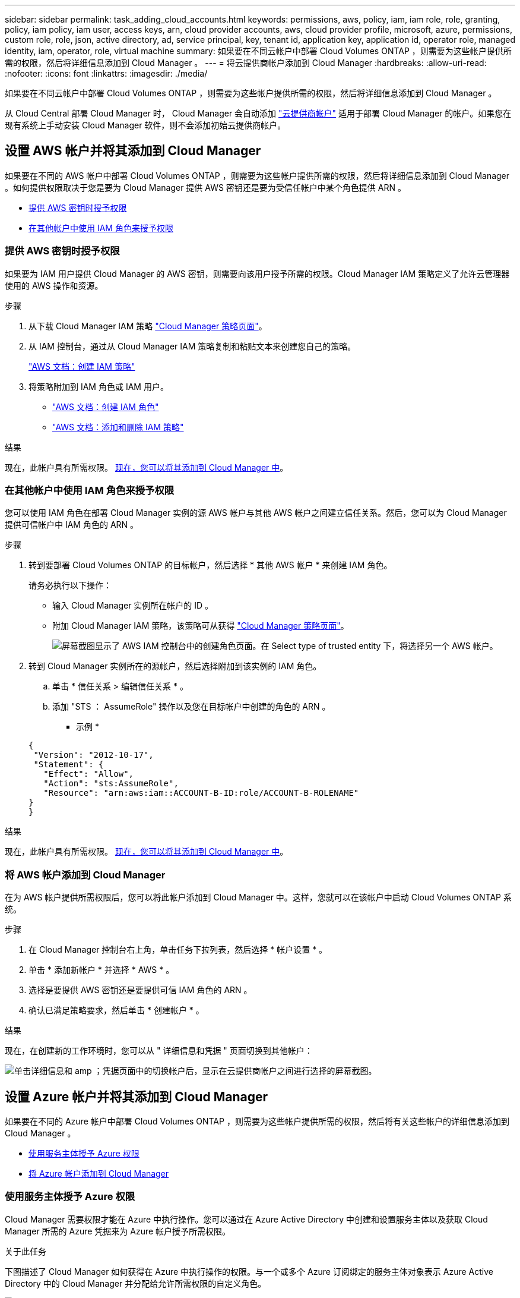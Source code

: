 ---
sidebar: sidebar 
permalink: task_adding_cloud_accounts.html 
keywords: permissions, aws, policy, iam, iam role, role, granting, policy, iam policy, iam user, access keys, arn, cloud provider accounts, aws, cloud provider profile, microsoft, azure, permissions, custom role, role, json, active directory, ad, service principal, key, tenant id, application key, application id, operator role, managed identity, iam, operator, role, virtual machine 
summary: 如果要在不同云帐户中部署 Cloud Volumes ONTAP ，则需要为这些帐户提供所需的权限，然后将详细信息添加到 Cloud Manager 。 
---
= 将云提供商帐户添加到 Cloud Manager
:hardbreaks:
:allow-uri-read: 
:nofooter: 
:icons: font
:linkattrs: 
:imagesdir: ./media/


[role="lead"]
如果要在不同云帐户中部署 Cloud Volumes ONTAP ，则需要为这些帐户提供所需的权限，然后将详细信息添加到 Cloud Manager 。

从 Cloud Central 部署 Cloud Manager 时， Cloud Manager 会自动添加 link:concept_accounts_and_permissions.html["云提供商帐户"] 适用于部署 Cloud Manager 的帐户。如果您在现有系统上手动安装 Cloud Manager 软件，则不会添加初始云提供商帐户。



== 设置 AWS 帐户并将其添加到 Cloud Manager

如果要在不同的 AWS 帐户中部署 Cloud Volumes ONTAP ，则需要为这些帐户提供所需的权限，然后将详细信息添加到 Cloud Manager 。如何提供权限取决于您是要为 Cloud Manager 提供 AWS 密钥还是要为受信任帐户中某个角色提供 ARN 。

* <<提供 AWS 密钥时授予权限>>
* <<在其他帐户中使用 IAM 角色来授予权限>>




=== 提供 AWS 密钥时授予权限

如果要为 IAM 用户提供 Cloud Manager 的 AWS 密钥，则需要向该用户授予所需的权限。Cloud Manager IAM 策略定义了允许云管理器使用的 AWS 操作和资源。

.步骤
. 从下载 Cloud Manager IAM 策略 https://mysupport.netapp.com/cloudontap/iampolicies["Cloud Manager 策略页面"^]。
. 从 IAM 控制台，通过从 Cloud Manager IAM 策略复制和粘贴文本来创建您自己的策略。
+
https://docs.aws.amazon.com/IAM/latest/UserGuide/access_policies_create.html["AWS 文档：创建 IAM 策略"^]

. 将策略附加到 IAM 角色或 IAM 用户。
+
** https://docs.aws.amazon.com/IAM/latest/UserGuide/id_roles_create.html["AWS 文档：创建 IAM 角色"^]
** https://docs.aws.amazon.com/IAM/latest/UserGuide/access_policies_manage-attach-detach.html["AWS 文档：添加和删除 IAM 策略"^]




.结果
现在，此帐户具有所需权限。 <<将 AWS 帐户添加到 Cloud Manager,现在，您可以将其添加到 Cloud Manager 中>>。



=== 在其他帐户中使用 IAM 角色来授予权限

您可以使用 IAM 角色在部署 Cloud Manager 实例的源 AWS 帐户与其他 AWS 帐户之间建立信任关系。然后，您可以为 Cloud Manager 提供可信帐户中 IAM 角色的 ARN 。

.步骤
. 转到要部署 Cloud Volumes ONTAP 的目标帐户，然后选择 * 其他 AWS 帐户 * 来创建 IAM 角色。
+
请务必执行以下操作：

+
** 输入 Cloud Manager 实例所在帐户的 ID 。
** 附加 Cloud Manager IAM 策略，该策略可从获得 https://mysupport.netapp.com/cloudontap/iampolicies["Cloud Manager 策略页面"^]。
+
image:screenshot_iam_create_role.gif["屏幕截图显示了 AWS IAM 控制台中的创建角色页面。在 Select type of trusted entity 下，将选择另一个 AWS 帐户。"]



. 转到 Cloud Manager 实例所在的源帐户，然后选择附加到该实例的 IAM 角色。
+
.. 单击 * 信任关系 > 编辑信任关系 * 。
.. 添加 "STS ： AssumeRole" 操作以及您在目标帐户中创建的角色的 ARN 。
+
* 示例 *

+
[source, json]
----
{
 "Version": "2012-10-17",
 "Statement": {
   "Effect": "Allow",
   "Action": "sts:AssumeRole",
   "Resource": "arn:aws:iam::ACCOUNT-B-ID:role/ACCOUNT-B-ROLENAME"
}
}
----




.结果
现在，此帐户具有所需权限。 <<将 AWS 帐户添加到 Cloud Manager,现在，您可以将其添加到 Cloud Manager 中>>。



=== 将 AWS 帐户添加到 Cloud Manager

在为 AWS 帐户提供所需权限后，您可以将此帐户添加到 Cloud Manager 中。这样，您就可以在该帐户中启动 Cloud Volumes ONTAP 系统。

.步骤
. 在 Cloud Manager 控制台右上角，单击任务下拉列表，然后选择 * 帐户设置 * 。
. 单击 * 添加新帐户 * 并选择 * AWS * 。
. 选择是要提供 AWS 密钥还是要提供可信 IAM 角色的 ARN 。
. 确认已满足策略要求，然后单击 * 创建帐户 * 。


.结果
现在，在创建新的工作环境时，您可以从 " 详细信息和凭据 " 页面切换到其他帐户：

image:screenshot_accounts_switch_aws.gif["单击详细信息和 amp ；凭据页面中的切换帐户后，显示在云提供商帐户之间进行选择的屏幕截图。"]



== 设置 Azure 帐户并将其添加到 Cloud Manager

如果要在不同的 Azure 帐户中部署 Cloud Volumes ONTAP ，则需要为这些帐户提供所需的权限，然后将有关这些帐户的详细信息添加到 Cloud Manager 。

* <<使用服务主体授予 Azure 权限>>
* <<将 Azure 帐户添加到 Cloud Manager>>




=== 使用服务主体授予 Azure 权限

Cloud Manager 需要权限才能在 Azure 中执行操作。您可以通过在 Azure Active Directory 中创建和设置服务主体以及获取 Cloud Manager 所需的 Azure 凭据来为 Azure 帐户授予所需权限。

.关于此任务
下图描述了 Cloud Manager 如何获得在 Azure 中执行操作的权限。与一个或多个 Azure 订阅绑定的服务主体对象表示 Azure Active Directory 中的 Cloud Manager 并分配给允许所需权限的自定义角色。

image:diagram_azure_authentication.png["概念映像，显示云管理器在进行 API 调用之前从 Azure Active Directory 获取身份验证和授权。在 Active Directory 中， Cloud Manager 操作员角色定义权限。它与一个或多个 Azure 订阅以及一个表示 Cloud Manger 应用程序的服务主体对象相关联。"]


NOTE: 以下步骤使用新的 Azure 门户。如果遇到任何问题、您应使用 Azure Classic Portal 。

.步骤
. <<使用所需的云管理器权限创建自定义角色,使用所需的云管理器权限创建自定义角色。>>。
. <<创建 Active Directory 服务主体,创建 Active Directory 服务主体。>>。
. <<将 Cloud Manager 操作员角色分配给服务主体,将自定义云管理器操作员角色分配给服务主体。>>。




==== 使用所需的云管理器权限创建自定义角色

要为 Cloud Manager 提供在 Azure 中启动和管理 Cloud Volumes ONTAP 所需的权限、需要一个自定义角色。

.步骤
. 下载 https://mysupport.netapp.com/cloudontap/iampolicies["Cloud Manager Azure 策略"^]。
. 通过将 Azure 订阅 ID 添加到可分配范围来修改 JSON 文件。
+
您应该为每个 Azure 订阅添加 ID 、用户将从中创建 Cloud Volumes ONTAP 系统。

+
* 示例 *

+
[source, json]
----
"AssignableScopes": [
"/subscriptions/d333af45-0d07-4154-943d-c25fbzzzzzzz",
"/subscriptions/54b91999-b3e6-4599-908e-416e0zzzzzzz",
"/subscriptions/398e471c-3b42-4ae7-9b59-ce5bbzzzzzzz"
----
. 使用 JSON 文件在 Azure 中创建自定义角色。
+
以下示例说明了如何使用 Azure CLI 2.0 创建自定义角色：

+
* AZ 角色定义 create -role-definition C ： \Policy_for_cloud Manager_Azure_3.6.1.json*



.结果
现在，您应该拥有一个名为 OnCommand Cloud Manager Operator 的自定义角色。



==== 创建 Active Directory 服务主体

必须创建 Active Directory 服务主体、以便 Cloud Manager 可以使用 Azure Active Directory 进行身份验证。

.开始之前
您必须在 Azure 中具有相应的权限才能创建 Active Directory 应用程序并将应用程序分配给角色。有关详细信息，请参见 https://azure.microsoft.com/en-us/documentation/articles/resource-group-create-service-principal-portal/["Microsoft Azure 文档：使用门户创建可访问资源的 Active Directory 应用程序和服务主体"^]。

.步骤
. 从 Azure 门户中，打开 * Azure Active Directory* 服务。
+
image:screenshot_azure_ad.gif["显示了 Microsoft Azure 中的 Active Directory 服务。"]

. 在菜单中，单击 * 应用程序注册（旧版） * 。
. 创建服务主体：
+
.. 单击 * 新建应用程序注册 * 。
.. 输入应用程序的名称，并保持选中 * 万维网应用程序 /APi* ，然后输入任何 URL ，例如 http://url[]
.. 单击 * 创建 * 。


. 修改应用程序以添加所需权限：
+
.. 选择已创建的应用程序。
.. 在设置下，单击 * 所需权限 * ，然后单击 * 添加 * 。
+
image:screenshot_azure_ad_permissions.gif["显示 Microsoft Azure 中 Active Directory 应用程序的设置并突出显示添加 API 访问所需权限的选项。"]

.. 单击 * 选择一个 APi* ，选择 * Windows Azure 服务管理 APi* ，然后单击 * 选择 * 。
+
image:screenshot_azure_ad_api.gif["显示在向 Active Directory 应用程序添加 API 访问时要在 Microsoft Azure 中选择的 API 。API 是 Windows Azure Service Management API 。"]

.. 单击 * 以组织用户身份访问 Azure 服务管理 * ，单击 * 选择 * ，然后单击 * 完成 * 。


. 为服务主体创建密钥：
+
.. 在设置下，单击 * 密钥 * 。
.. 输入问题描述并选择持续时间，然后单击 * 保存 * 。
.. 复制密钥值。
+
在向 Cloud Manager 添加云提供商帐户时，您需要输入关键值。

.. 单击 * 属性 * ，然后复制服务主体的应用程序 ID 。
+
与关键值类似，在向 Cloud Manager 添加云提供商帐户时，您需要在 Cloud Manager 中输入应用程序 ID 。

+
image:screenshot_azure_ad_app_id.gif["显示 Azure Active Directory 服务主体的应用程序 ID 。"]



. 获取组织的 Active Directory 租户 ID ：
+
.. 在 Active Directory 菜单中，单击 * 属性 * 。
.. 复制目录 ID 。
+
image:screenshot_azure_ad_id.gif["显示 Azure Portal 中的 Active Directory 属性以及需要复制的目录 ID 。"]

+
与应用程序 ID 和应用程序密钥一样，在向 Cloud Manager 添加云提供商帐户时，您必须输入 Active Directory 租户 ID 。





.结果
现在应该有 Active Directory 服务主体、并且应该已复制应用程序 ID 、应用程序密钥和 Active Directory 租户 ID 。添加云提供商帐户时，您需要在 Cloud Manager 中输入此信息。



==== 将 Cloud Manager 操作员角色分配给服务主体

您必须将服务主体绑定到一个或多个 Azure 订阅并将云管理器操作员角色分配给它，以便 Cloud Manager 在 Azure 中具有权限。

.关于此任务
如果要从多个 Azure 订阅部署 Cloud Volumes ONTAP ，则必须将服务主体绑定到每个订阅。使用 Cloud Manager ，您可以选择部署 Cloud Volumes ONTAP 时要使用的订阅。

.步骤
. 从 Azure 门户中，选择左窗格中的 * 订阅 * 。
. 选择订阅。
. 单击 * 访问控制（ IAM ） * ，然后单击 * 添加 * 。
. 选择 * OnCommand 云管理器操作员 * 角色。
. 搜索应用程序的名称（滚动无法在列表中找到该名称）。
. 选择应用程序，单击 * 选择 * ，然后单击 * 确定 * 。


.结果
Cloud Manager 的服务主管现在具有所需的 Azure 权限。



=== 将 Azure 帐户添加到 Cloud Manager

在为 Azure 帐户提供所需权限后，您可以将此帐户添加到 Cloud Manager 中。这样，您就可以在该帐户中启动 Cloud Volumes ONTAP 系统。

.步骤
. 在 Cloud Manager 控制台右上角，单击任务下拉列表，然后选择 * 帐户设置 * 。
. 单击 * 添加新帐户 * 并选择 * Microsoft Azure* 。
. 输入有关授予所需权限的 Azure Active Directory 服务主体的信息：
. 确认已满足策略要求，然后单击 * 创建帐户 * 。


.结果
现在，在创建新的工作环境时，您可以从 " 详细信息和凭据 " 页面切换到其他帐户：

image:screenshot_accounts_switch_azure.gif["单击详细信息和 amp ；凭据页面中的切换帐户后，显示在云提供商帐户之间进行选择的屏幕截图。"]



== 将其他 Azure 订阅与受管身份关联

通过 Cloud Manager ，您可以选择要在其中部署 Cloud Volumes ONTAP 的 Azure 帐户和订阅。除非关联，否则您无法为托管身份配置文件选择其他 Azure 订阅 https://docs.microsoft.com/en-us/azure/active-directory/managed-identities-azure-resources/overview["托管身份"^] 这些订阅。

.关于此任务
初始身份为托管身份 link:concept_accounts_and_permissions.html["云提供商帐户"] 从 NetApp Cloud Central 部署 Cloud Manager 时。部署云管理器后、 Cloud Central 创建了 OnCommand Cloud Manager 操作员角色并将其分配给云管理器虚拟机。

.步骤
. 登录 Azure 门户。
. 打开 * 订阅 * 服务，然后选择要部署 Cloud Volumes ONTAP 系统的订阅。
. 单击 * 访问控制（ IAM ） * 。
+
.. 单击 * 添加 * > * 添加角色分配 * ，然后添加权限：
+
*** 选择 * OnCommand 云管理器操作员 * 角色。
+

NOTE: OnCommand 云管理器操作员是中提供的默认名称 https://mysupport.netapp.com/info/web/ECMP11022837.html["Cloud Manager 策略"]。如果您为角色选择了其他名称，请选择该名称。

*** 分配对 * 虚拟机 * 的访问权限。
*** 选择创建云管理器虚拟机的订阅。
*** 选择 Cloud Manager 虚拟机。
*** 单击 * 保存 * 。




. 对其他订阅重复这些步骤。


.结果
创建新的工作环境时，您现在应该能够为托管身份配置文件从多个 Azure 订阅中进行选择。

image:screenshot_accounts_switch_azure_subscription.gif["屏幕截图显示了在选择 Microsoft Azure Provider 帐户时可以选择多个 Azure 订阅的功能。"]
